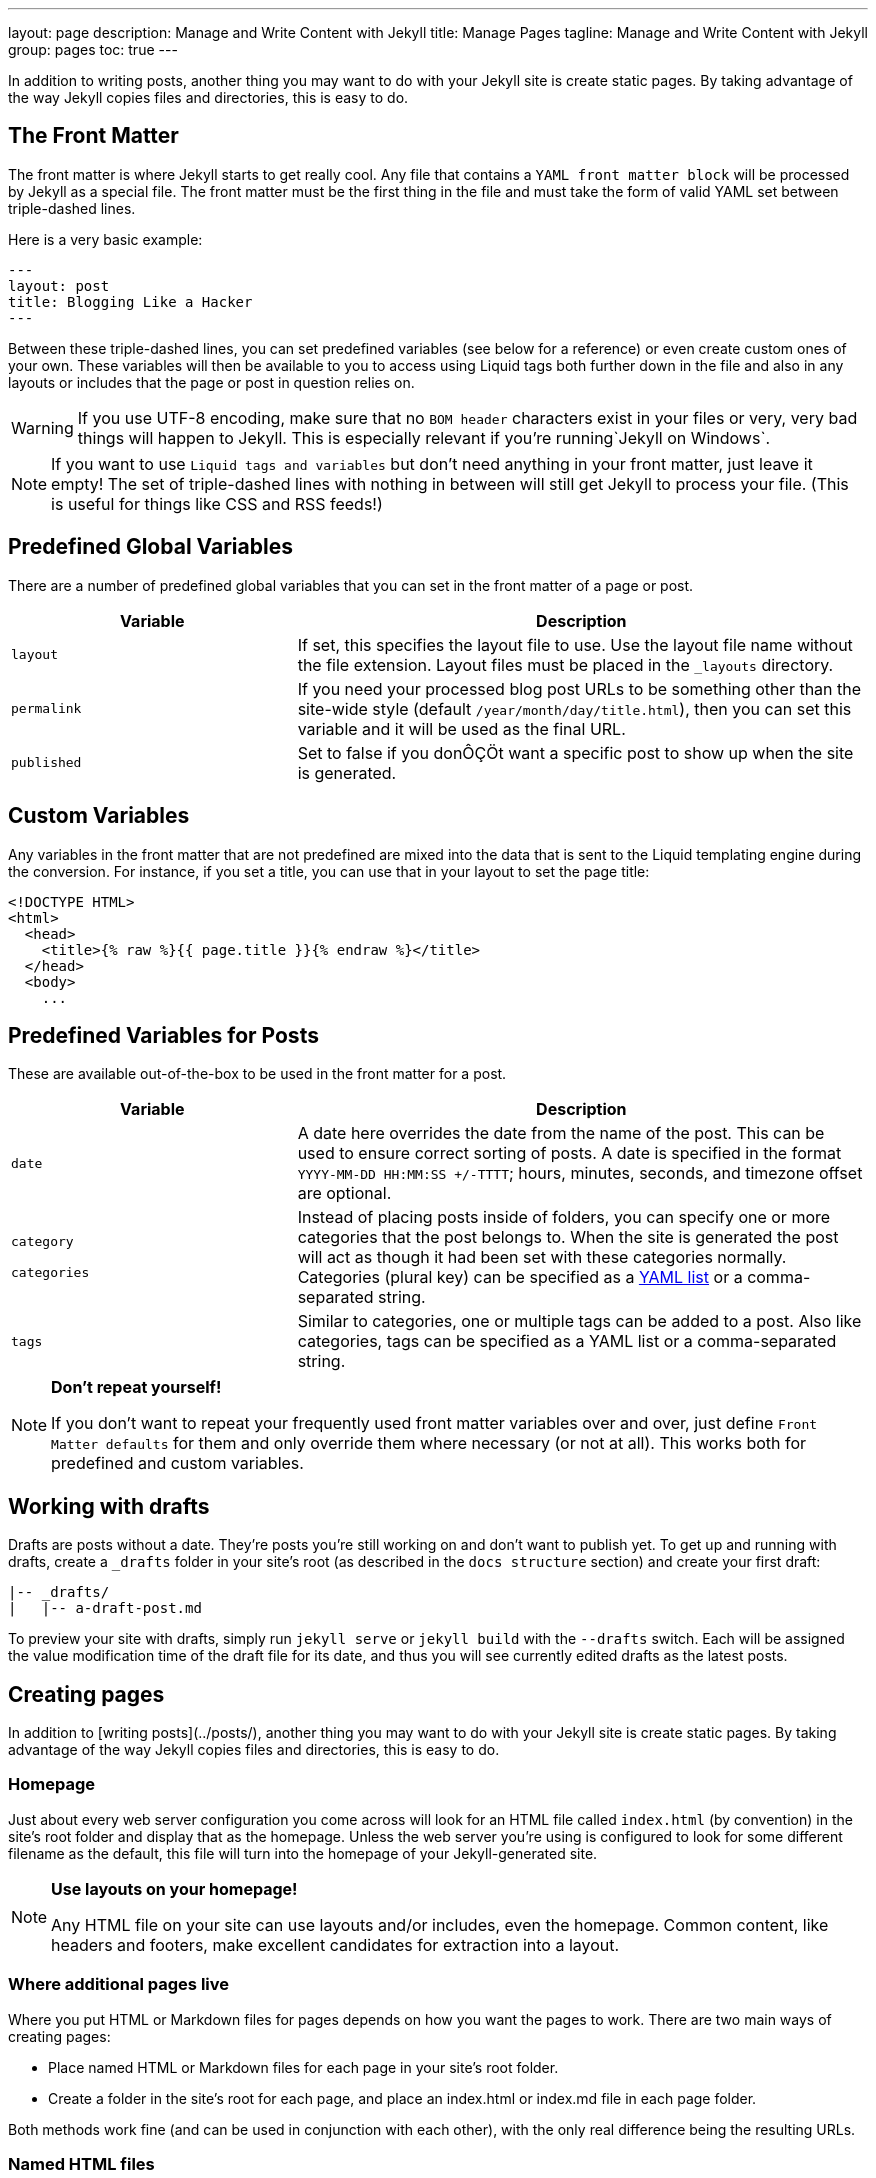 ---
layout:                 page
description:            Manage and Write Content with Jekyll
title:                  Manage Pages
tagline:                Manage and Write Content with Jekyll
group:                  pages
toc:                    true
---

:website:               https://jekyllrb.com/docs/posts/
:revnumber:             3.2.1

//Ref
:liquid-date-formats:   http://docs.shopify.com/themes/liquid-documentation/filters/additional-filters#date


[.boxShadow]
====
In addition to writing posts, another thing you may want to do with your 
Jekyll site is create static pages. By taking advantage of the way Jekyll 
copies files and directories, this is easy to do.
====

== The Front Matter

The front matter is where Jekyll starts to get really cool. Any file that
contains a `YAML front matter block` will be processed by Jekyll as a special
file. The front matter must be the first thing in the file and must take the 
form of valid YAML set between triple-dashed lines. 

Here is a very basic example:

[source, yaml]
--------------
---
layout: post
title: Blogging Like a Hacker
---
--------------

Between these triple-dashed lines, you can set predefined variables (see below
for a reference) or even create custom ones of your own. These variables will
then be available to you to access using Liquid tags both further down in the
file and also in any layouts or includes that the page or post in question
relies on.

[WARNING]
====
If you use UTF-8 encoding, make sure that no `BOM header` characters exist
in your files or very, very bad things will happen to Jekyll. This is 
especially relevant if you’re running`Jekyll on Windows`.
====

[NOTE]
====
If you want to use `Liquid tags and variables` but don’t need anything in 
your front matter, just leave it empty! The set of triple-dashed lines with
nothing in between will still get Jekyll to  process your file. (This is 
useful for things like CSS and RSS feeds!)
====

== Predefined Global Variables

There are a number of predefined global variables that you can set in the
front matter of a page or post.

[width="100%", cols="4,8",options="header", role="table-responsive mt-3"]
|=======================================================================
|Variable     |Description
|`layout`     |If set, this specifies the layout file to use. Use the layout
file name without the file extension. Layout files must be placed in the
`&#x5F;layouts` directory.

|`permalink`  |If you need your processed blog post URLs to be something
other than the site-wide style (default `/year/month/day/title.html`),
then you can set this variable and it will be used as the final URL.

|`published`  |Set to false if you donÔÇÖt want a specific post to show up
when the site is generated.
|=======================================================================

== Custom Variables

Any variables in the front matter that are not predefined are mixed into the
data that is sent to the Liquid templating engine during the conversion. For
instance, if you set a title, you can use that in your layout to set the page
title:

[source, html]
--------------
<!DOCTYPE HTML>
<html>
  <head>
    <title>{% raw %}{{ page.title }}{% endraw %}</title>
  </head>
  <body>
    ...
--------------

== Predefined Variables for Posts

These are available out-of-the-box to be used in the front matter for a post.

[width="100%", cols="4,8",options="header", role="table-responsive mt-3"]
|=======================================================================
|Variable     |Description
|`date`       |A date here overrides the date from the name of the post. This
can be used to ensure correct sorting of posts. A date is specified in
the format `YYYY-MM-DD HH:MM:SS +/-TTTT`; hours, minutes, seconds, and
timezone offset are optional.

a|
`category`

`categories`

      |Instead of placing posts inside of folders, you can specify one or
more categories that the post belongs to. When the site is generated the
post will act as though it had been set with these categories normally.
Categories (plural key) can be specified as a
https://en.wikipedia.org/wiki/YAML#Lists[YAML list] or a comma-separated
string.

|`tags`     |Similar to categories, one or multiple tags can be added to a
post. Also like categories, tags can be specified as a YAML list or a
comma-separated string.
|=======================================================================


[NOTE]
====
*Don't repeat yourself!*

If you don't want to repeat your frequently used front matter variables
over and over, just define `Front Matter defaults` for them and only 
override them where necessary (or not at all). This works both for predefined
and custom variables.
====

== Working with drafts

Drafts are posts without a date. They're posts you're still working on and
don't want to publish yet. To get up and running with drafts, create a
`&#x5F;drafts` folder in your site's root (as described in the `docs structure`
 section) and create your first draft:

[source, text]
--------------
|-- _drafts/
|   |-- a-draft-post.md
--------------

To preview your site with drafts, simply run `jekyll serve` or `jekyll build`
with the `--drafts` switch. Each will be assigned the value modification time
of the draft file for its date, and thus you will see currently edited drafts
as the latest posts.

== Creating pages

In addition to [writing posts](../posts/), another thing you may want to do
with your Jekyll site is create static pages. By taking advantage of the way
Jekyll copies files and directories, this is easy to do.

=== Homepage

Just about every web server configuration you come across will look for an HTML
file called `index.html` (by convention) in the site's root folder and display
that as the homepage. Unless the web server you’re using is configured to look
for some different filename as the default, this file will turn into the
homepage of your Jekyll-generated site.

[NOTE]
====
*Use layouts on your homepage!*

Any HTML file on your site can use layouts and/or includes, even the
homepage. Common content, like headers and footers, make excellent
candidates for extraction into a layout.
====

=== Where additional pages live

Where you put HTML or Markdown files for pages depends on how you want the 
pages to work. There are two main ways of creating pages:

- Place named HTML or Markdown files for each page in your site's root folder.
- Create a folder in the site's root for each page, and place an index.html
or index.md file in each page folder.

Both methods work fine (and can be used in conjunction with each other),
with the only real difference being the resulting URLs.

=== Named HTML files

The simplest way of adding a page is just to add an HTML file in the root
directory with a suitable name for the page you want to create. For a site with
a homepage, an about page, and a contact page, here’s what the root directory
and associated URLs might look like:

[source, text]
--------------
.
|-- _config.yml
|-- _includes/
|-- _layouts/
|-- _posts/
|-- _site/
|-- about.html    # => http://example.com/about.html
|-- index.html    # => http://example.com/
|-- other.md      # => http://example.com/other.html
└── contact.html  # => http://example.com/contact.html
--------------

=== Named folders containing index HTML files

There is nothing wrong with the above method. However, some people like to keep
their URLs free from things like filename extensions. To achieve clean URLs for
pages using Jekyll, you simply need to create a folder for each top-level page
you want, and then place an `index.html` file in each page’s folder. This way
the page URL ends up being the folder name, and the web server will serve up
the respective `index.html` file. Here's an example of what this structure
might look like:

[source, text]
--------------
.
├── _config.yml
├── _includes/
├── _layouts/
├── _posts/
├── _site/
├── about/
|   └── index.html  # => http://example.com/about/
├── contact/
|   └── index.html  # => http://example.com/contact/
|── other/
|   └── index.md    # => http://example.com/other/
└── index.html      # => http://example.com/
--------------

This approach may not suit everyone, but for people who like clean URLs it’s
simple and it works. In the end, the decision is yours!

[NOTE]
====
*Use permalink Front Matter Variable!*

Clean URLs can also be achieved using the `permalink` front
matter variable. In the example above, using the first method, you can
get URL `http://example.com/other` for the file `other.md` by setting this 
at the top of the file: `permalink: /other`
====

== Static Files

In addition to renderable and convertible content, we also have `static files`.
A static file is a file that does not contain any YAML front matter. These
include images, PDFs, and other un-rendered content.

They're accessible in Liquid via `site.static&#x5F;files` and contain the
following metadata:

[width="100%", cols="4,8",options="header", role="table-responsive mt-3"]
|=======================================================================
|Variable |Description
|`file.path` |The relative path to the file.

|`file.modified&#x5F;time` |The `Time` the file was last modified.

|`file.extname` |The extension name for the file, e.g. `.jpg` for
`image.jpg`
|=======================================================================

== Assets

Jekyll provides built-in support for Sass and can work with CoffeeScript via
a Ruby gem. In order to use them, you must first create a file with the
proper extension name (one of `.sass`, `.scss`, or `.coffee`) and ***start the
file with two lines of triple dashes***, like this:

[source, sass]
--------------
---
---

// start content
.my-definition
  font-size: 1.2em
--------------

Jekyll treats these files the same as a regular page, in that the output file
will be placed in the same directory that it came from. For instance, if you
have a file named `css/styles.scss` in your site's source folder, Jekyll
will process it and put it in your site's destination folder under
`css/styles.css`.

[NOTE]
====
Jekyll processes all Liquid filters and tags in asset files

If you are using `Mustache` or another `JavaScript templating language` that
conflicts with the `Liquid template syntax`, you will need to place `{% raw %}`
 and `{% endraw %}` tags around this code.
====

== Sass/SCSS

Jekyll allows you to customize your Sass conversion in certain ways.

Place all your partials in your `sass&#x5F;dir`, which defaults to
`<source>/&#x5F;sass`. Place your main SCSS or Sass files in the place you want
them to be in the output file, such as `<source>/css`. For an example, take
a look at [this example site using Sass support in Jekyll][example-sass].

If you are using Sass `@import` statements, you'll need to ensure that your
`sass&#x5F;dir` is set to the base directory that contains your Sass files. You
can do that thusly:

[source, yaml]
--------------
sass:
    sass_dir: _sass
--------------

The Sass converter will default the `sass&#x5F;dir` configuration option to
`&#x5F;sass`.

[example-sass]: https://github.com/jekyll/jekyll-sass-converter/tree/master/example

[NOTE]
====
*sass&#x5F;dir is only used by Sass.*

Note that the `sass&#x5F;dir` becomes the load path for Sass imports,
nothing more. This means that Jekyll does not know about these files
directly, so any files here should not contain the YAML Front Matter as
described above nor will they be transformed as described above. This
folder should only contain imports.
====

You may also specify the output style with the `style` option in your
`&#x5F;config.yml` file:

[source, yaml]
--------------
sass:
    style: compressed
--------------

These are passed to Sass, so any output style options Sass supports are valid
here, too.


== Coffeescript

To enable Coffeescript in Jekyll 3.0 and up you must

* Install the `jekyll-coffeescript` gem
* Ensure that your `&#x5F;config.yml` is up-to-date and includes the following:

[source, yaml]
--------------
gems:
 - jekyll-coffeescript
--------------
